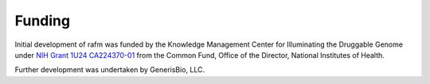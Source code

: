 =======
Funding
=======

Initial development of rafm was funded by the
Knowledge Management Center for Illuminating the Druggable Genome
under `NIH Grant 1U24 CA224370-01 <https://reporter.nih.gov/project-details/9461406>`_
from the Common Fund, Office of the Director, National Institutes of Health.

Further development was undertaken by GenerisBio, LLC.
